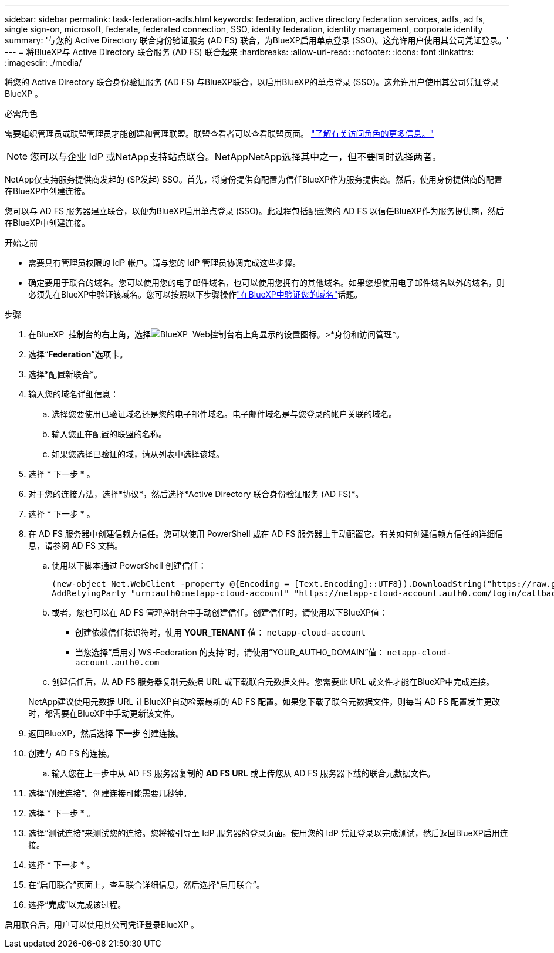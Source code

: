 ---
sidebar: sidebar 
permalink: task-federation-adfs.html 
keywords: federation, active directory federation services, adfs, ad fs, single sign-on, microsoft, federate, federated connection, SSO, identity federation, identity management, corporate identity 
summary: '与您的 Active Directory 联合身份验证服务 (AD FS) 联合，为BlueXP启用单点登录 (SSO)。这允许用户使用其公司凭证登录。' 
---
= 将BlueXP与 Active Directory 联合服务 (AD FS) 联合起来
:hardbreaks:
:allow-uri-read: 
:nofooter: 
:icons: font
:linkattrs: 
:imagesdir: ./media/


[role="lead"]
将您的 Active Directory 联合身份验证服务 (AD FS) 与BlueXP联合，以启用BlueXP的单点登录 (SSO)。这允许用户使用其公司凭证登录BlueXP 。

.必需角色
需要组织管理员或联盟管理员才能创建和管理联盟。联盟查看者可以查看联盟页面。 link:reference-iam-predefined-roles.html["了解有关访问角色的更多信息。"]


NOTE: 您可以与企业 IdP 或NetApp支持站点联合。NetAppNetApp选择其中之一，但不要同时选择两者。

NetApp仅支持服务提供商发起的 (SP发起) SSO。首先，将身份提供商配置为信任BlueXP作为服务提供商。然后，使用身份提供商的配置在BlueXP中创建连接。

您可以与 AD FS 服务器建立联合，以便为BlueXP启用单点登录 (SSO)。此过程包括配置您的 AD FS 以信任BlueXP作为服务提供商，然后在BlueXP中创建连接。

.开始之前
* 需要具有管理员权限的 IdP 帐户。请与您的 IdP 管理员协调完成这些步骤。
* 确定要用于联合的域名。您可以使用您的电子邮件域名，也可以使用您拥有的其他域名。如果您想使用电子邮件域名以外的域名，则必须先在BlueXP中验证该域名。您可以按照以下步骤操作link:task-federation-verify-domain.html["在BlueXP中验证您的域名"]话题。


.步骤
. 在BlueXP  控制台的右上角，选择image:icon-settings-option.png["BlueXP  Web控制台右上角显示的设置图标。"]>*身份和访问管理*。
. 选择“*Federation*”选项卡。
. 选择*配置新联合*。
. 输入您的域名详细信息：
+
.. 选择您要使用已验证域名还是您的电子邮件域名。电子邮件域名是与您登录的帐户关联的域名。
.. 输入您正在配置的联盟的名称。
.. 如果您选择已验证的域，请从列表中选择该域。


. 选择 * 下一步 * 。
. 对于您的连接方法，选择*协议*，然后选择*Active Directory 联合身份验证服务 (AD FS)*。
. 选择 * 下一步 * 。
. 在 AD FS 服务器中创建信赖方信任。您可以使用 PowerShell 或在 AD FS 服务器上手动配置它。有关如何创建信赖方信任的详细信息，请参阅 AD FS 文档。
+
.. 使用以下脚本通过 PowerShell 创建信任：
+
[source, powershell]
----
(new-object Net.WebClient -property @{Encoding = [Text.Encoding]::UTF8}).DownloadString("https://raw.github.com/auth0/AD FS-auth0/master/AD FS.ps1") | iex
AddRelyingParty "urn:auth0:netapp-cloud-account" "https://netapp-cloud-account.auth0.com/login/callback"
----
.. 或者，您也可以在 AD FS 管理控制台中手动创建信任。创建信任时，请使用以下BlueXP值：
+
*** 创建依赖信任标识符时，使用 **YOUR_TENANT** 值：  `netapp-cloud-account`
*** 当您选择“启用对 WS-Federation 的支持”时，请使用“YOUR_AUTH0_DOMAIN”值：  `netapp-cloud-account.auth0.com`


.. 创建信任后，从 AD FS 服务器复制元数据 URL 或下载联合元数据文件。您需要此 URL 或文件才能在BlueXP中完成连接。


+
NetApp建议使用元数据 URL 让BlueXP自动检索最新的 AD FS 配置。如果您下载了联合元数据文件，则每当 AD FS 配置发生更改时，都需要在BlueXP中手动更新该文件。

. 返回BlueXP，然后选择 *下一步* 创建连接。
. 创建与 AD FS 的连接。
+
.. 输入您在上一步中从 AD FS 服务器复制的 *AD FS URL* 或上传您从 AD FS 服务器下载的联合元数据文件。


. 选择“创建连接”。创建连接可能需要几秒钟。
. 选择 * 下一步 * 。
. 选择“测试连接”来测试您的连接。您将被引导至 IdP 服务器的登录页面。使用您的 IdP 凭证登录以完成测试，然后返回BlueXP启用连接。
. 选择 * 下一步 * 。
. 在“启用联合”页面上，查看联合详细信息，然后选择“启用联合”。
. 选择“*完成*”以完成该过程。


启用联合后，用户可以使用其公司凭证登录BlueXP 。
